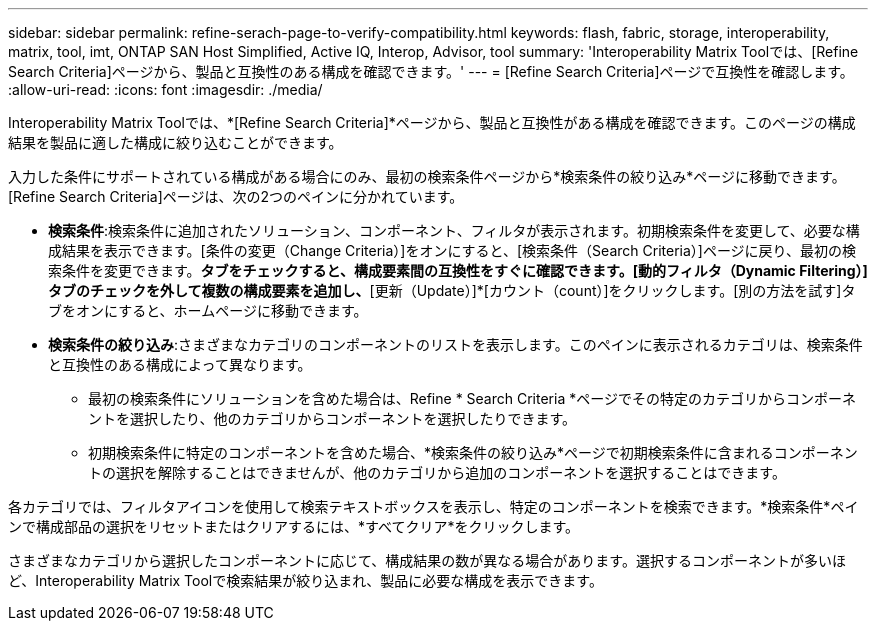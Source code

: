 ---
sidebar: sidebar 
permalink: refine-serach-page-to-verify-compatibility.html 
keywords: flash, fabric, storage, interoperability, matrix, tool, imt, ONTAP SAN Host Simplified, Active IQ, Interop, Advisor, tool 
summary: 'Interoperability Matrix Toolでは、[Refine Search Criteria]ページから、製品と互換性のある構成を確認できます。' 
---
= [Refine Search Criteria]ページで互換性を確認します。
:allow-uri-read: 
:icons: font
:imagesdir: ./media/


[role="lead"]
Interoperability Matrix Toolでは、*[Refine Search Criteria]*ページから、製品と互換性がある構成を確認できます。このページの構成結果を製品に適した構成に絞り込むことができます。

入力した条件にサポートされている構成がある場合にのみ、最初の検索条件ページから*検索条件の絞り込み*ページに移動できます。[Refine Search Criteria]ページは、次の2つのペインに分かれています。

* *検索条件*:検索条件に追加されたソリューション、コンポーネント、フィルタが表示されます。初期検索条件を変更して、必要な構成結果を表示できます。[条件の変更（Change Criteria）]をオンにすると、[検索条件（Search Criteria）]ページに戻り、最初の検索条件を変更できます。[動的フィルタ（Dynamic Filtering）]*タブをチェックすると、構成要素間の互換性をすぐに確認できます。[動的フィルタ（Dynamic Filtering）]タブのチェックを外して複数の構成要素を追加し、*[更新（Update）]*[カウント（count）]をクリックします。[別の方法を試す]タブをオンにすると、ホームページに移動できます。
* *検索条件の絞り込み*:さまざまなカテゴリのコンポーネントのリストを表示します。このペインに表示されるカテゴリは、検索条件と互換性のある構成によって異なります。
+
** 最初の検索条件にソリューションを含めた場合は、Refine * Search Criteria *ページでその特定のカテゴリからコンポーネントを選択したり、他のカテゴリからコンポーネントを選択したりできます。
** 初期検索条件に特定のコンポーネントを含めた場合、*検索条件の絞り込み*ページで初期検索条件に含まれるコンポーネントの選択を解除することはできませんが、他のカテゴリから追加のコンポーネントを選択することはできます。




各カテゴリでは、フィルタアイコンを使用して検索テキストボックスを表示し、特定のコンポーネントを検索できます。*検索条件*ペインで構成部品の選択をリセットまたはクリアするには、*すべてクリア*をクリックします。

さまざまなカテゴリから選択したコンポーネントに応じて、構成結果の数が異なる場合があります。選択するコンポーネントが多いほど、Interoperability Matrix Toolで検索結果が絞り込まれ、製品に必要な構成を表示できます。
